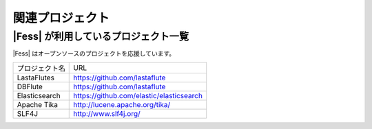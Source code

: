 ================
関連プロジェクト
================

|Fess| が利用しているプロジェクト一覧
===================================

|Fess| はオープンソースのプロジェクトを応援しています。

+-------------------------+------------------------------------------+
| プロジェクト名          | URL                                      |
+-------------------------+------------------------------------------+
| LastaFlutes             | https://github.com/lastaflute            |
+-------------------------+------------------------------------------+
| DBFlute                 | https://github.com/lastaflute            |
+-------------------------+------------------------------------------+
| Elasticsearch           | https://github.com/elastic/elasticsearch |
+-------------------------+------------------------------------------+
| Apache Tika             | http://lucene.apache.org/tika/           |
+-------------------------+------------------------------------------+
| SLF4J                   | http://www.slf4j.org/                    |
+-------------------------+------------------------------------------+
